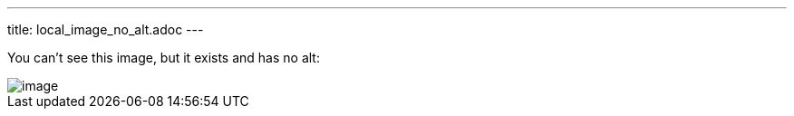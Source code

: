 ---
title: local_image_no_alt.adoc
---

You can't see this image, but it exists and has no alt:

image::../image.png[]
